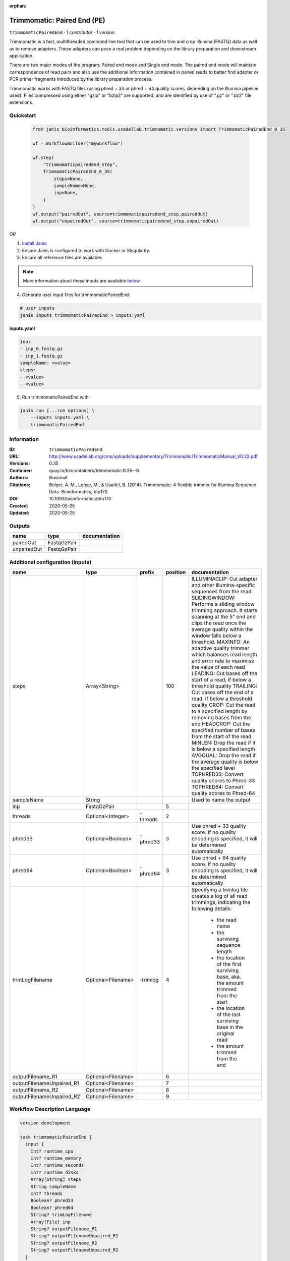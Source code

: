 :orphan:

Trimmomatic: Paired End (PE)
===================================================

``trimmomaticPairedEnd`` · *1 contributor · 1 version*

Trimmomatic is a fast, multithreaded command line tool that can be used to trim and crop
Illumina (FASTQ) data as well as to remove adapters. These adapters can pose a real problem
depending on the library preparation and downstream application.

There are two major modes of the program: Paired end mode and Single end mode. The
paired end mode will maintain correspondence of read pairs and also use the additional
information contained in paired reads to better find adapter or PCR primer fragments
introduced by the library preparation process.

Trimmomatic works with FASTQ files (using phred + 33 or phred + 64 quality scores,
depending on the Illumina pipeline used). Files compressed using either "gzip" or "bzip2" are
supported, and are identified by use of ".gz" or ".bz2" file extensions. 


Quickstart
-----------

    .. code-block:: python

       from janis_bioinformatics.tools.usadellab.trimmomatic.versions import TrimmomaticPairedEnd_0_35

       wf = WorkflowBuilder("myworkflow")

       wf.step(
           "trimmomaticpairedend_step",
           TrimmomaticPairedEnd_0_35(
               steps=None,
               sampleName=None,
               inp=None,
           )
       )
       wf.output("pairedOut", source=trimmomaticpairedend_step.pairedOut)
       wf.output("unpairedOut", source=trimmomaticpairedend_step.unpairedOut)
    

*OR*

1. `Install Janis </tutorials/tutorial0.html>`_

2. Ensure Janis is configured to work with Docker or Singularity.

3. Ensure all reference files are available:

.. note:: 

   More information about these inputs are available `below <#additional-configuration-inputs>`_.



4. Generate user input files for trimmomaticPairedEnd:

.. code-block:: bash

   # user inputs
   janis inputs trimmomaticPairedEnd > inputs.yaml



**inputs.yaml**

.. code-block:: yaml

       inp:
       - inp_0.fastq.gz
       - inp_1.fastq.gz
       sampleName: <value>
       steps:
       - <value>
       - <value>




5. Run trimmomaticPairedEnd with:

.. code-block:: bash

   janis run [...run options] \
       --inputs inputs.yaml \
       trimmomaticPairedEnd





Information
------------

:ID: ``trimmomaticPairedEnd``
:URL: `http://www.usadellab.org/cms/uploads/supplementary/Trimmomatic/TrimmomaticManual_V0.32.pdf <http://www.usadellab.org/cms/uploads/supplementary/Trimmomatic/TrimmomaticManual_V0.32.pdf>`_
:Versions: 0.35
:Container: quay.io/biocontainers/trimmomatic:0.35--6
:Authors: illusional
:Citations: Bolger, A. M., Lohse, M., & Usadel, B. (2014). Trimmomatic: A flexible trimmer for Illumina Sequence Data. Bioinformatics, btu170.
:DOI: 10.1093/bioinformatics/btu170
:Created: 2020-05-25
:Updated: 2020-05-25


Outputs
-----------

===========  ===========  ===============
name         type         documentation
===========  ===========  ===============
pairedOut    FastqGzPair
unpairedOut  FastqGzPair
===========  ===========  ===============


Additional configuration (inputs)
---------------------------------

=========================  ==================  ========  ==========  ======================================================================================================
name                       type                prefix      position  documentation
=========================  ==================  ========  ==========  ======================================================================================================
steps                      Array<String>                        100  ILLUMINACLIP: Cut adapter and other illumina-specific sequences from the read.
                                                                     SLIDINGWINDOW: Performs a sliding window trimming approach. It starts
                                                                     scanning at the 5" end and clips the read once the average quality within the window
                                                                     falls below a threshold.
                                                                     MAXINFO: An adaptive quality trimmer which balances read length and error rate to
                                                                     maximise the value of each read
                                                                     LEADING: Cut bases off the start of a read, if below a threshold quality
                                                                     TRAILING: Cut bases off the end of a read, if below a threshold quality
                                                                     CROP: Cut the read to a specified length by removing bases from the end
                                                                     HEADCROP: Cut the specified number of bases from the start of the read
                                                                     MINLEN: Drop the read if it is below a specified length
                                                                     AVGQUAL: Drop the read if the average quality is below the specified level
                                                                     TOPHRED33: Convert quality scores to Phred-33
                                                                     TOPHRED64: Convert quality scores to Phred-64
sampleName                 String                                    Used to name the output
inp                        FastqGzPair                            5
threads                    Optional<Integer>   -threads           2
phred33                    Optional<Boolean>   -phred33           3  Use phred + 33 quality score. If no quality encoding is specified, it will be determined automatically
phred64                    Optional<Boolean>   -phred64           3  Use phred + 64 quality score. If no quality encoding is specified, it will be determined automatically
trimLogFilename            Optional<Filename>  -trimlog           4  Specifying a trimlog file creates a log of all read trimmings, indicating the following details:

                                                                         - the read name
                                                                         - the surviving sequence length
                                                                         - the location of the first surviving base, aka. the amount trimmed from the start
                                                                         - the location of the last surviving base in the original read
                                                                         - the amount trimmed from the end
outputFilename_R1          Optional<Filename>                     6
outputFilenameUnpaired_R1  Optional<Filename>                     7
outputFilename_R2          Optional<Filename>                     8
outputFilenameUnpaired_R2  Optional<Filename>                     9
=========================  ==================  ========  ==========  ======================================================================================================

Workflow Description Language
------------------------------

.. code-block:: text

   version development

   task trimmomaticPairedEnd {
     input {
       Int? runtime_cpu
       Int? runtime_memory
       Int? runtime_seconds
       Int? runtime_disks
       Array[String] steps
       String sampleName
       Int? threads
       Boolean? phred33
       Boolean? phred64
       String? trimLogFilename
       Array[File] inp
       String? outputFilename_R1
       String? outputFilenameUnpaired_R1
       String? outputFilename_R2
       String? outputFilenameUnpaired_R2
     }
     command <<<
       set -e
       trimmomatic \
         'PE' \
         ~{if defined(threads) then ("-threads " + threads) else ''} \
         ~{if (defined(phred33) && select_first([phred33])) then "-phred33" else ""} \
         ~{if (defined(phred64) && select_first([phred64])) then "-phred64" else ""} \
         -trimlog '~{select_first([trimLogFilename, "trimlog.log"])}' \
         ~{"'" + sep("' '", inp) + "'"} \
         '~{select_first([outputFilename_R1, "~{sampleName}-_R1.trimmed.fastq.gz"])}' \
         '~{select_first([outputFilenameUnpaired_R1, "~{sampleName}-_R1.unpaired.fastq.gz"])}' \
         '~{select_first([outputFilename_R2, "~{sampleName}-_R2.trimmed.fastq.gz"])}' \
         '~{select_first([outputFilenameUnpaired_R2, "~{sampleName}-_R2.unpaired.fastq.gz"])}' \
         ~{"'" + sep("' '", steps) + "'"}
     >>>
     runtime {
       cpu: select_first([runtime_cpu, 1])
       disks: "local-disk ~{select_first([runtime_disks, 20])} SSD"
       docker: "quay.io/biocontainers/trimmomatic:0.35--6"
       duration: select_first([runtime_seconds, 86400])
       memory: "~{select_first([runtime_memory, 4])}G"
       preemptible: 2
     }
     output {
       Array[File] pairedOut = glob("*trimmed.fastq.gz")
       Array[File] unpairedOut = glob("*unpaired.fastq.gz")
     }
   }

Common Workflow Language
-------------------------

.. code-block:: text

   #!/usr/bin/env cwl-runner
   class: CommandLineTool
   cwlVersion: v1.0
   label: 'Trimmomatic: Paired End (PE)'
   doc: |-
     Trimmomatic is a fast, multithreaded command line tool that can be used to trim and crop
     Illumina (FASTQ) data as well as to remove adapters. These adapters can pose a real problem
     depending on the library preparation and downstream application.

     There are two major modes of the program: Paired end mode and Single end mode. The
     paired end mode will maintain correspondence of read pairs and also use the additional
     information contained in paired reads to better find adapter or PCR primer fragments
     introduced by the library preparation process.

     Trimmomatic works with FASTQ files (using phred + 33 or phred + 64 quality scores,
     depending on the Illumina pipeline used). Files compressed using either "gzip" or "bzip2" are
     supported, and are identified by use of ".gz" or ".bz2" file extensions. 

   requirements:
   - class: ShellCommandRequirement
   - class: InlineJavascriptRequirement
   - class: DockerRequirement
     dockerPull: quay.io/biocontainers/trimmomatic:0.35--6

   inputs:
   - id: steps
     label: steps
     doc: |
       ILLUMINACLIP: Cut adapter and other illumina-specific sequences from the read.
       SLIDINGWINDOW: Performs a sliding window trimming approach. It starts
       scanning at the 5" end and clips the read once the average quality within the window
       falls below a threshold.
       MAXINFO: An adaptive quality trimmer which balances read length and error rate to
       maximise the value of each read
       LEADING: Cut bases off the start of a read, if below a threshold quality
       TRAILING: Cut bases off the end of a read, if below a threshold quality
       CROP: Cut the read to a specified length by removing bases from the end
       HEADCROP: Cut the specified number of bases from the start of the read
       MINLEN: Drop the read if it is below a specified length
       AVGQUAL: Drop the read if the average quality is below the specified level
       TOPHRED33: Convert quality scores to Phred-33
       TOPHRED64: Convert quality scores to Phred-64
     type:
       type: array
       items: string
     inputBinding:
       position: 100
   - id: sampleName
     label: sampleName
     doc: Used to name the output
     type: string
   - id: threads
     label: threads
     type:
     - int
     - 'null'
     inputBinding:
       prefix: -threads
       position: 2
   - id: phred33
     label: phred33
     doc: |-
       Use phred + 33 quality score. If no quality encoding is specified, it will be determined automatically
     type:
     - boolean
     - 'null'
     inputBinding:
       prefix: -phred33
       position: 3
   - id: phred64
     label: phred64
     doc: |-
       Use phred + 64 quality score. If no quality encoding is specified, it will be determined automatically
     type:
     - boolean
     - 'null'
     inputBinding:
       prefix: -phred64
       position: 3
   - id: trimLogFilename
     label: trimLogFilename
     doc: |-
       Specifying a trimlog file creates a log of all read trimmings, indicating the following details:

           - the read name
           - the surviving sequence length
           - the location of the first surviving base, aka. the amount trimmed from the start
           - the location of the last surviving base in the original read
           - the amount trimmed from the end
     type:
     - string
     - 'null'
     default: trimlog.log
     inputBinding:
       prefix: -trimlog
       position: 4
   - id: inp
     label: inp
     type:
       type: array
       items: File
     inputBinding:
       position: 5
       itemSeparator: ' '
   - id: outputFilename_R1
     label: outputFilename_R1
     type:
     - string
     - 'null'
     default: generated-_R1.trimmed.fastq.gz
     inputBinding:
       position: 6
       valueFrom: $(inputs.sampleName)-_R1.trimmed.fastq.gz
   - id: outputFilenameUnpaired_R1
     label: outputFilenameUnpaired_R1
     type:
     - string
     - 'null'
     default: generated-_R1.unpaired.fastq.gz
     inputBinding:
       position: 7
       valueFrom: $(inputs.sampleName)-_R1.unpaired.fastq.gz
   - id: outputFilename_R2
     label: outputFilename_R2
     type:
     - string
     - 'null'
     default: generated-_R2.trimmed.fastq.gz
     inputBinding:
       position: 8
       valueFrom: $(inputs.sampleName)-_R2.trimmed.fastq.gz
   - id: outputFilenameUnpaired_R2
     label: outputFilenameUnpaired_R2
     type:
     - string
     - 'null'
     default: generated-_R2.unpaired.fastq.gz
     inputBinding:
       position: 9
       valueFrom: $(inputs.sampleName)-_R2.unpaired.fastq.gz

   outputs:
   - id: pairedOut
     label: pairedOut
     type:
       type: array
       items: File
     outputBinding:
       glob: '*trimmed.fastq.gz'
       loadContents: false
   - id: unpairedOut
     label: unpairedOut
     type:
       type: array
       items: File
     outputBinding:
       glob: '*unpaired.fastq.gz'
       loadContents: false
   stdout: _stdout
   stderr: _stderr

   baseCommand: trimmomatic
   arguments:
   - position: 0
     valueFrom: PE
   id: trimmomaticPairedEnd


